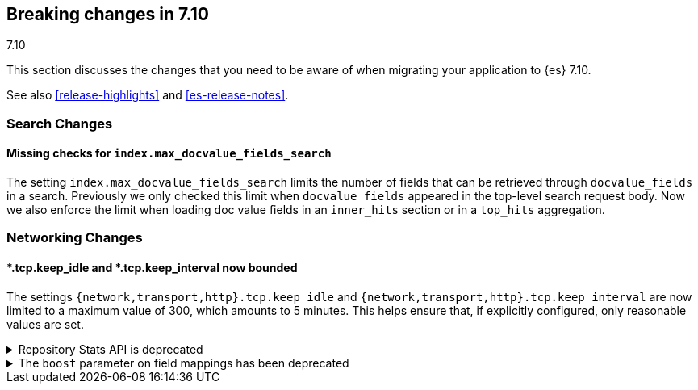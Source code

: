 [[breaking-changes-7.10]]
== Breaking changes in 7.10
++++
<titleabbrev>7.10</titleabbrev>
++++

This section discusses the changes that you need to be aware of when migrating
your application to {es} 7.10.

See also <<release-highlights>> and <<es-release-notes>>.

// * <<breaking_710_blah_changes>>
// * <<breaking_710_blah_changes>>

//NOTE: The notable-breaking-changes tagged regions are re-used in the
//Installation and Upgrade Guide

//tag::notable-breaking-changes[]

[discrete]
[[breaking_710_search_changes]]
=== Search Changes

[discrete]
==== Missing checks for `index.max_docvalue_fields_search`
The setting `index.max_docvalue_fields_search` limits the number of fields that
can be retrieved through `docvalue_fields` in a search. Previously we only
checked this limit when `docvalue_fields` appeared in the top-level search
request body. Now we also enforce the limit when loading doc value fields in
an `inner_hits` section or in a `top_hits` aggregation.

[discrete]
[[breaking_710_networking_changes]]
=== Networking Changes

[discrete]
==== *.tcp.keep_idle and *.tcp.keep_interval now bounded
The settings `{network,transport,http}.tcp.keep_idle` and
`{network,transport,http}.tcp.keep_interval` are now limited to a maximum
value of 300, which amounts to 5 minutes. This helps ensure that, if
explicitly configured, only reasonable values are set.

//end::notable-breaking-changes[]

.Repository Stats API is deprecated
[%collapsible]
====
*Details* +
The Repository Stats API has been introduced in 7.8.0 as an experimental API
and was never released. This API is superseded by the <<repositories-metering-apis,Repositories Metering APIs>>
added in 7.10.0 which should be used instead. The Repository Stats API is
deprecated starting 7.10.0 and will be removed in 8.0.0.

*Impact* +
Use the <<repositories-metering-apis,Repositories Metering APIs>>.
====

[[mapping-boosts]]
.The `boost` parameter on field mappings has been deprecated
[%collapsible]
====
*Details* +
Index-time boosts have been deprecated since the 5x line, but it is still possible
to declare field-specific boosts in the mappings.  This is now deprecated as well,
and will be removed entirely in 8.0.  Mappings containing field boosts will continue
to work in 7.x but will emit a deprecation warning.

*Impact* +
The `boost` setting should be removed from templates and mappings.  Use boosts
directly on queries instead.
====
